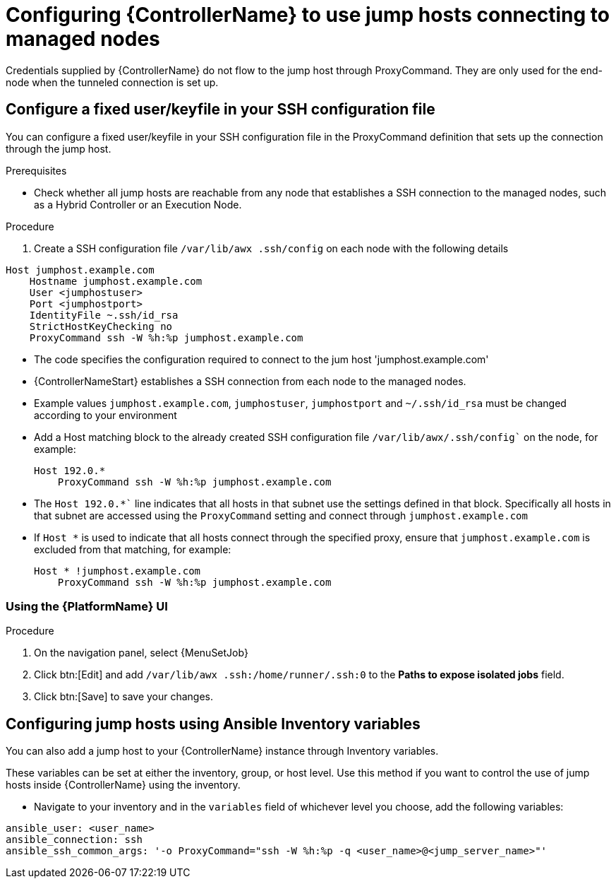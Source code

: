 [id="ref-controller-set-up-jump-host"]

= Configuring {ControllerName} to use jump hosts connecting to managed nodes

Credentials supplied by {ControllerName} do not flow to the jump host through ProxyCommand. 
They are only used for the end-node when the tunneled connection is set up.

[discrete]
== Configure a fixed user/keyfile in your SSH configuration file

You can configure a fixed user/keyfile in your SSH configuration file in the ProxyCommand definition that sets up the connection through the jump host. 

.Prerequisites
* Check whether all jump hosts are reachable from any node that establishes a SSH connection to the managed nodes, such as a Hybrid Controller or an Execution Node.

.Procedure
. Create a SSH configuration file `/var/lib/awx .ssh/config` on each node with the following details

[literal, options="nowrap" subs="+attributes"]
----
Host jumphost.example.com
    Hostname jumphost.example.com
    User <jumphostuser>
    Port <jumphostport>
    IdentityFile ~.ssh/id_rsa
    StrictHostKeyChecking no
    ProxyCommand ssh -W %h:%p jumphost.example.com
----

* The code specifies the configuration required to connect to the jum host 'jumphost.example.com'
* {ControllerNameStart} establishes a SSH connection from each node to the managed nodes.
* Example values `jumphost.example.com`, `jumphostuser`, `jumphostport` and `~/.ssh/id_rsa` must be changed according to your environment
* Add a Host matching block to the already created SSH configuration file `/var/lib/awx/.ssh/config`` on the node, for example:
+ 
[literal, options="nowrap" subs="+attributes"]
----
Host 192.0.* 
    ProxyCommand ssh -W %h:%p jumphost.example.com
----
+
* The `Host 192.0.*`` line indicates that all hosts in that subnet use the settings defined in that block. 
Specifically all hosts in that subnet are accessed using the `ProxyCommand` setting and connect through `jumphost.example.com`
* If `Host *` is used to indicate that all hosts connect through the specified proxy, ensure that `jumphost.example.com` is excluded from that matching, for example:
+
[literal, options="nowrap" subs="+attributes"]
----
Host * !jumphost.example.com 
    ProxyCommand ssh -W %h:%p jumphost.example.com
----

[discrete]
=== Using the {PlatformName} UI

.Procedure
. On the navigation panel, select {MenuSetJob}
. Click btn:[Edit] and add `/var/lib/awx .ssh:/home/runner/.ssh:0` to the *Paths to expose isolated jobs* field.
. Click btn:[Save] to save your changes.

[discrete]
== Configuring jump hosts using Ansible Inventory variables

You can also add a jump host to your {ControllerName} instance through Inventory variables. 

These variables can be set at either the inventory, group, or host level. 
Use this method if you want to control the use of jump hosts inside {ControllerName} using the inventory.

* Navigate to your inventory and in the `variables` field of whichever level you choose, add the following
variables:

[literal, options="nowrap" subs="+attributes"]
----
ansible_user: <user_name>
ansible_connection: ssh
ansible_ssh_common_args: '-o ProxyCommand="ssh -W %h:%p -q <user_name>@<jump_server_name>"'
----
